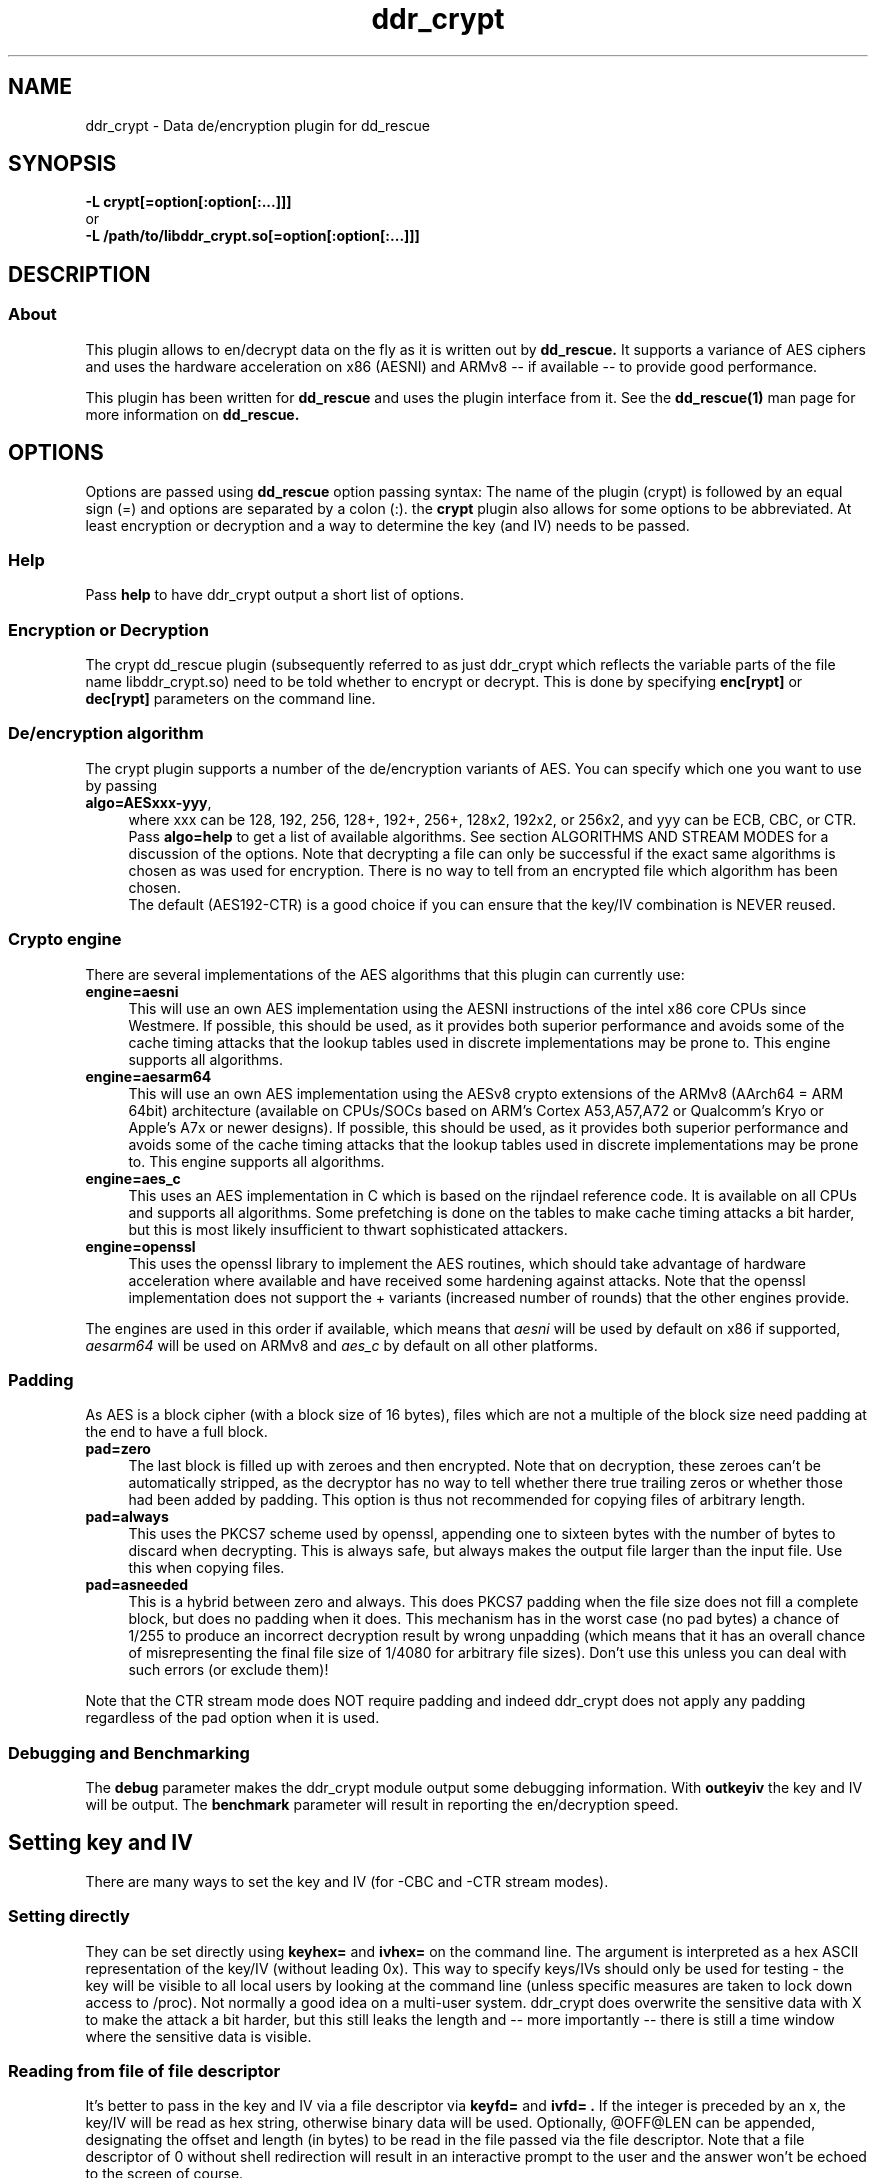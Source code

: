 .TH ddr_crypt 1 "2015-04-15" "Kurt Garloff" "En/Decryption plugin for dd_rescue"
.
.SH NAME
ddr_crypt \- Data de/encryption plugin for dd_rescue
.
.SH SYNOPSIS
.na
.nh
.B -L crypt[=option[:option[:...]]]
.br
or
.br
.B -L /path/to/libddr_crypt.so[=option[:option[:...]]]
.
.SH DESCRIPTION
.SS About
This plugin allows to en/decrypt data on the fly as it is written out
by
.B dd_rescue.
It supports a variance of AES ciphers and uses the hardware acceleration
on x86 (AESNI) and ARMv8 -- if available -- to provide good performance.
.PP
This plugin has been written for
.B dd_rescue
and uses the plugin interface from it. See the
.BR dd_rescue(1)
man page for more information on
.B dd_rescue.
.
.SH OPTIONS
Options are passed using
.B dd_rescue
option passing syntax: The name of the plugin (crypt) is
followed by an equal sign (=) and options are separated by a colon (:).
the
.B crypt
plugin also allows for some options to be abbreviated. At least encryption
or decryption and a way to determine the key (and IV) needs
to be passed.
.
.SS Help
Pass
.B help
to have ddr_crypt output a short list of options.
.
.SS Encryption or Decryption
The crypt dd_rescue plugin (subsequently referred to as just ddr_crypt which
reflects the variable parts of the file name libddr_crypt.so) need to be told
whether to encrypt or decrypt. This is done by specifying
.B enc[rypt]
or 
.B dec[rypt]
parameters on the
command line.
.
.SS De/encryption algorithm
The crypt plugin supports a number of the de/encryption variants of AES.
You can specify which one you want to use by passing 
.TP 4
.BR algo=AESxxx-yyy ,
where xxx can be 128, 192, 256, 128+, 192+, 256+, 128x2, 192x2, or 256x2,
and yyy can be ECB, CBC, or CTR. 
Pass 
.BR algo=help 
to get a list of available algorithms.
See section ALGORITHMS AND STREAM MODES for a discussion of the options. 
Note that decrypting
a file can only be successful if the exact same algorithms is chosen as was
used for encryption. There is no way to tell from an encrypted file which
algorithm has been chosen.
.br
The default (AES192-CTR) is a good choice if you can ensure that the
key/IV combination is NEVER reused.
.
.SS Crypto engine
There are several implementations of the AES algorithms that this plugin
can currently use:
.TP 4
.BR engine=aesni
This will use an own AES implementation using the AESNI instructions of
the intel x86 core CPUs since Westmere. If possible, this should be used,
as it provides both superior performance and avoids some of the cache
timing attacks that the lookup tables used in discrete implementations
may be prone to. This engine supports all algorithms.
.TP 4
.BR engine=aesarm64
This will use an own AES implementation using the AESv8 crypto extensions of
the ARMv8 (AArch64 = ARM 64bit) architecture (available on CPUs/SOCs based on 
ARM's Cortex A53,A57,A72 or Qualcomm's Kryo or Apple's A7x or newer designs). 
If possible, this should be used,
as it provides both superior performance and avoids some of the cache
timing attacks that the lookup tables used in discrete implementations
may be prone to. This engine supports all algorithms.
.TP 4
.BR engine=aes_c
This uses an AES implementation in C which is based on the rijndael
reference code. It is available on all CPUs and supports all algorithms.
Some prefetching is done on the tables to make cache timing attacks
a bit harder, but this is most likely insufficient to thwart sophisticated
attackers.
.TP 4
.BR engine=openssl
This uses the openssl library to implement the AES routines, which should
take advantage of hardware acceleration where available and have received
some hardening against attacks. Note that the openssl implementation
does not support the + variants (increased number of rounds) that the
other engines provide.
.PP
The engines are used in this order if available, which means that 
.I aesni
will be used by default on x86 if supported,
.I aesarm64
will be used on ARMv8 and
.I aes_c
by default on all other platforms.
.
.SS Padding
As AES is a block cipher (with a block size of 16 bytes), files
which are not a multiple of the block size need padding at the
end to have a full block.
.TP 4
.BR pad=zero
The last block is filled up with zeroes and then encrypted.
Note that on decryption, these zeroes can't be automatically
stripped, as the decryptor has no way to tell whether there
true trailing zeros or whether those had been added by padding.
This option is thus not recommended for copying files of
arbitrary length.
.TP 4
.BR pad=always
This uses the PKCS7 scheme used by openssl, appending one to
sixteen bytes with the number of bytes to discard when
decrypting. This is always safe, but always makes the output file
larger than the input file. Use this when copying files.
.TP 4
.BR pad=asneeded
This is a hybrid between zero and always. This does PKCS7
padding when the file size does not fill a complete block,
but does no padding when it does. This mechanism has in the
worst case (no pad bytes) a chance of 1/255 to produce an
incorrect decryption result by wrong unpadding (which means
that it has an overall chance of misrepresenting the final
file size of 1/4080 for arbitrary file sizes). Don't use this
unless you can deal with such errors (or exclude them)!
.PP
Note that the CTR stream mode does NOT require padding and indeed
ddr_crypt does not apply any padding regardless of the pad option
when it is used.
.
.SS Debugging and Benchmarking
The
.B debug
parameter makes the ddr_crypt module output some debugging information.
With
.B outkeyiv
the key and IV will be output.
The
.B benchmark
parameter will result in reporting the en/decryption speed.
.
.SH Setting key and IV
There are many ways to set the key and IV (for -CBC and -CTR 
stream modes).
.SS Setting directly
They can be set directly using 
.B keyhex= 
and 
.B ivhex=
on the command line. The argument is interpreted as a hex
ASCII representation of the key/IV (without leading 0x).
This way to specify keys/IVs should only be used for
testing - the key will be visible to all local users by looking
at the command line (unless specific measures are taken to
lock down access to /proc). Not normally a good idea on a multi-user
system. ddr_crypt does overwrite the sensitive data with X to make
the attack a bit harder, but this still leaks the length and 
-- more importantly -- there is still a time window where the sensitive
data is visible.
.
.SS Reading from file of file descriptor
It's better to pass in the key and IV via a file descriptor via
.B keyfd=
and 
.B ivfd= .
If the integer is preceded by an x, the key/IV will be read as
hex string, otherwise binary data will be used. Optionally, @OFF@LEN
can be appended, designating the offset and length (in bytes) to be 
read in the file passed via the file descriptor. Note that a
file descriptor of 0 without shell redirection will result in an 
interactive prompt to the user and the answer won't be echoed to 
the screen of course.
.br
This is useful mainly when dd_rescue is called from another program.
.P
Alternatively, with
.B keyfile=
and 
.B ivfile=
a file name to be opened and read from can be specified.
The syntax does support the same optional @OFF@LEN designation,
but the key and IV will always be read in binary form.
(See below, Index files for a way to read in hex form.)
Currently (unlike with salt) there is no way to use ddr_crypt
to write out binary key and IV data with these options.
.
.SS Generating random key and IV 
The Operating System's random number generator can be used to
generate key and IV on the fly; if your system offers good random
numbers, this is the most secure way to specify and encryption
key. The options to specify are
.B keygen
and 
.B ivgen .
You need to save the key/IV somehow, otherwise you can not
decrypt again later. (The program will warn you!) Best way is to
use the next options.
.
.SS Index files
Keys and IVs can be stored as hex strings in index files;
the file format is the same as the one used in MD5SUMS:
The hex representation of the key/IV is followed by the file name.
Obviously, appropriate care needs to be taken to keep those files
confidential.
.P
If the ddr_crypt plugin gets the option 
.B keysfile
and
.B ivsfile
it will store already created keys/IVs (from the other options)
to files names KEYS.algname and IVS.algname in the MD5SUMS format.
(The files will be created or updated accordingly.)
If key/IV have not been created yet, ddr_crypt will try to retrieve
the key/IV from those files and error out upon failure.
.br
These options combine well with keygen and ivgen on encryption
(and should be used alone on decryption).
.
.SS Extended attributes
Similar to index files, keys and IVs can also be stored in and
retrieved from the encrypted file's extended attributes. This can
be achieved using the options
.B keyxattr
and
.B ivxattr .
Please review the comments in the main dd_rescue (1) man page for
general considerations about using extended attributes (xattrs).
.br
Note that storing the key in the xattr is normally
.B not
a good idea.
A user who can access the encrypted file can (locally) also read the
xattrs -- so the secrecy normally achieved by encryption is defeated 
this way. (There may be valid scenarios, though, e.g. when the file
tself is only accessible via a remote protocol that does not expose
the xattrs, such as http or DAV or NFS.)
.br
You can specify
.B kxfallb[ack]
and
.B ixfallb[ack]
in addition if you want ddr_crypt to try using xattrs and falling back
to keysfile and ivsfile in case the file system does not support the
extended attributes.
.
.SS Password based key and IV generation
Using the same key/IV for many files harms security severely (see
below in ALGORITHMS). So using a directly specified (non-generated)
key is not a good idea. However, if you prefer to have something
memorable rather than stored, you can use a password and salt
to generate many keys from one password.
.P
The key and IV are derived from an expensive to compute (and
even more expensive to revert) function of password and salt.
By default, ddr_crypt uses 17000 rounds of pbkdf2() for the
key (and a third for the IV),
although a more compute intense function (like scrypt) is planned
for the future. The expensiveness of this function is a protection
against brute forcing passwords. To use pbkdf2, you need to specify
.B pbkdf2
or
.B pbkdf2=rounds .
The latter format allows overriding the number of iterations for
key generation. (IV generation will be done with a third again.)
.P
For compatibility with openssl, key and IV can also be derived
using an openssl compatible key derivation function with
.B opbkdf .
Note that this is not recommended; only one round of md5 hashing
is used which makes brute-forcing very effective. Using this option
also has the side-effect of writing (encryption) or parsing
(decryption) an openSSL style Salted__ header.
.P
The salt can be derived automatically from the name (and length)
of the encrypted file; this allows to work with just one password
to be memorized. However, be aware that file size or name changes
will result in a different salt and thus different key/IV which
render your encrypted file undecryptable. If there is a risk of this
to happen, rather memorize one salt per file (or better save key
and IV using keysfile and ivsfile options or save the salt using
saltsfile or saltxattr, see below). Remember that file names
are case sensitive (as always with Un*x). Of course the keysfile
needs to be well protected from being read by unauthorized persons.
.P
Password and salt can be specified with a string
.B pass=
and 
.B salt=
or using the 
.B passfd=
.B passfile=
and 
.B salthex=
.B saltfd=
.B saltfile=
options with the same possible parameters as above for direct specification
of key and IV. (Note that the salt is hashed, like when derived from file name
and length.) The password/passphrase is treated as a string, null-terminated
and with a trailing CRLF stripped off.
.br
The warnings about passing confidential data (here: pass, salt, salthex) on 
the command line apply -- only do it for testing or in a single-user
environment.
.P
If the file name based automatic salt derivation is used, the assumed file
length for salt generation can be overridden by
.B saltlen= .
.P
Alternatively, the salts can also be stored and retrieved from an MD5SUMS style
index file (like with keysfile and ivsfile) by specifying the option
.B saltsfile .
When saltsfile is used to store salts, using random salts on encryption
becomes a good idea. This can be achieved by specifying the
.B saltgen
option.
.P
Instead of a salt index file (saltsfile), the salt can also be stored in 
(and retrieved from) an extended attribute. This can be done using the
.B saltxattr[=xattr_name]
option. The attribute name is optional and defaults to user.salt.ALGNAME
(with ALGNAME replaced by the algorithm). Since ddr_crypt 1.99, the
password-based key derivation function (and the number of iterations) is
also stored and retrieved in the xattr user.pbkdf with this option.
.br
It's also possible to try using the xattr feature and fall back to using
the index file (saltsfile) if your file system does not support extended attributes.
Use the
.B sxfallback
option to tell ddr_crypt to do this. Note that the pbkdf can not be stored
(or retrieved) if the fallback actually takes place.
.br
See the main dd_rescue (1) man page for a discussion of advantages and
disadvantages of using extended attributes.
.
.SH ALGORITHMS AND STREAM MODES
The AES (Rijndael) family of algorithms is considered cryptographically
safe at the time of writing, as no practicable attacks have been published
against it. It is up to the reader to judge whether (s)he believes that
the worst criminals or intelligence agencies are significantly ahead
of common (published) knowledge. In reality, it is typically easier to
use social engineering or flaws in key handling and random number generation
to carry out attacks.
.
.SS Plus modes
Given that the best known attacks are against AES versions with a reduced 
number of rounds with only small round number reductions, it appears
that increasing the number of rounds would seem a reasonable countermeasure
against cryptographic attacks. (This has been inspired by a comment from
Bruce Schneier who the author of this document has very high respect for.)
.P
The C and AESNI implementations support AES128,192,256 modes with 2,3,4
additional rounds respectively, resulting in 12, 15, 18 rounds. These
modes are named AES128+, AES192+, and AES256+ (plus modes) respectively. 
They do offer a computationally relatively cheap
way to enhance security. The author of this document e.g. would
chose AES192+ over AES256. While the author of this document would never
judge himself as a cryptography expert strong enough to create new
algorithms or even devise significant changes to existing ones, he 
considers this variation a choice that is more secure than the original.
Please note however, that these custom algorithms result in files that
can not be decrypted using any other tools. Also, the openSSL engine does
not support the plus modes.
.
.SS Double modes
A computationally more expensive method to enhance security is doubling
the number of rounds. This is equivalent to encrypting twice (where the
second key is a simple derivation of the first).
These methods are supported by all engines and are named AES128x2, AES192x2,
and AES256x2.
.
.SS Stream modes
The AES algorithm is a block cipher -- it transforms 16 byte blocks.
The trivial application to a file of arbitrary size is to apply this
to every block in the file. This is called ECB (electronic codebook)
mode. This is very insecure ... the same input will always result
in the same output. Patterns can be easily recognized and known
plain text attacks are trivial.
.P
It's better to make the transformation dependent on the previous
content of the file or the position within it. This is what the
CBC (chained block cipher) and CTR modes do.
.P
The CBC mode has several disadvantages: It can't be parallelized
(every block depends on all previous blocks for encryption; things
are better for decryption) and random access is impossible.
.P 
The CTR mode has many desirable properties. It is basically a stream
of (reproducible) pseudo random numbers that are XORed with the input
for encryption. Decryption is just another XOR of course. It's a
one time pad -- which has been proven to be secure, if the pad is
unknown to an attacker and only used once.
.br
The latter can't be stressed enough: Don't ever use the same key/IV
combination for two files. Mathematically spoken:
c1 = r1 XOR p1 and
c2 = r2 XOR p2
(c = ciphertext, r = AES random numbers, p = plaintext).
With r == r1 == r2, it can be trivially seen that the attacker can calculate
c1 XOR c2 = r XOR p1 XOR r XOR p2 = p1 XOR p2. If the plaintext of one of
the files is partially known, so is the other.
.P
The CTR mode has more nice properties: It allows random access as the
AES random numbers (belonging to a key/IV combination) with a certain 
offset can be directly calculated and the last block does not require
padding, as partial blocks can be processed.
.P
The author of this documents prefers CTR stream mode and ensures
that keys/IVs are not reused.
.
.SH Supported dd_rescue features
With CTR mode, you can do partial writes to encrypted files and
the result will still be a consistent file (of course assuming
that the used key and IV are the same). Same with appending (-x)
or reverse direction copies.
.br
With ECB mode, this will only work, if file size and offsets
are all block (16byte) aligned. With CBC, none of this is possible.
.P
The ddr_crypt plugin has no specific support for encoding holes;
if however previous correctly encrypted content is present in
a hole, the support for partial writes in CTR and ECB mode will
result in a meaningful output. If no previous content is in holes,
then the result of decrypting zeros will result upon decryption.
.br
You can pass the option
.B skiphole
to make ddr_crypt leave 512byte blocks of zeros untouched.
This will reveal blocks of zeros and may thus disclose valuable
information to an attacker, so use with care. Also note that you
need to use this with en- and decryption and with the same 
alignment (mod 512) for encryption to be reversible. You have
been warned. (You don't need to be worried about misdetecting
zeros on decrypting -- the chances of non-zero plaintext resulting
in an aligned 512byte block of zeros is smaller than 2^-4096. So
this option is safe on decrypting -- if some of the ciphertext
has been overwritten with blocks of zeros, you might even prefer
to have zeros in the decrypted file rather than random gibberish.)
.P
Note that you can compress and encode holes with ddr_lzo and then
pass to ddr_crypt to encrypt and pass through ddr_crypt to decrypt
and ddr_lzo to uncompress and extract holes again. This only works
with CTR mode. 
.P
The option
.B weakrnd
is provided for testing in environments, where strong random
numbers are not available. It will cause weaker random numbers
to be used for key generation. Don't use it if you want security.
.
.SH openssl compatibility
Files that are encrypted with openssl enc where you specify
the key (with -K) and the IV (with -iv) result in the same
output that ddr_crypt generates for -ECB and -CBC modes.
ddr_crypt uses a 64bit counter in -CTR modes.
.P
With the option
.B opbkdf
ddr_crypt also reads/writes the openSSL Salted__ header to
be compatible with openssl. This function needs more testing
and better error handling though.
.
.SH BUGS/LIMITATIONS
.SS Maturity
The plugin is new as of dd_rescue 1.98. Do not yet rely on data
saved with ddr_crypt as the only backup for valuable data. Also
expect some changes to ddr_crypt in the not too distant future. 
.P
Due to an issue in ddr_crypt's initialization of the IV for
CTR mode, the last 32bits would always be zeroed out prior
to adding the counter. This has been fixed in 1.99.
It order to be compatible with 1.98, the option
.B ctrbug198
can be specified on the command line.
.br
.
.SS Security
While care has been applied to check the result of memory allocations ...,
the code has not been audited and only limited fuzzing
has been applied to ensure it's not vulnerable to malicious data -- 
be careful when you process data from untrusted sources.
.br
Key handling is a tricky business -- the author may have screwed up
resulting in some ways to use this program to encrypt data may not
result in the level of secrecy that is desired.
.
.SS Testing
The crypt plugin does not yet have the same test coverage as the other
plugins, which means it has not been tested as intensively as the others.
.
.SS Future work
Except for more testing and auditing a few more features are envisioned
for this plugin:
.br
Support for other (non-AES) algorithms such as twofish (and
possibly also threefish).
.br
Stronger function to derive keys/IVs from passwords than pbkdf2.
.br
Support for other streaming modes (XTS, GCM, ...)
.
.SH EXAMPLES
.TP
.BI dd_rescue\ \-ptAL\ crypt=algo=AES256-CTR:enc:keygen:ivgen:keysfile:ivsfile\ infile\ outfile
encrypts data from
.IR infile
with AES256 in CTR mode using a generated (random) key and IV and writes the result to
.IR outfile
.
It adds a line to KEYS.AES256-CTR and to IVS.AES256-CTR where the used key
and IV are written to respectively. (Please ensure that this file is not accessible
by any unauthorized person!) Decryption can be performed by
.P
.BI dd_rescue\ \-ptAL\ crypt=algo=AES256-CTR:dec:keysfile:ivsfile\ outfile\ infile
.
.TP
.BI dd_rescue\ \-AL\ crypt=AES192+-CTR:enc:saltgen:saltxattr:sxfallback:passfd=0:pbkdf2\ infile\ outfile
will ask for a password, generate a random salt and store it in the extended attribute of
.B outfile 
(and fallback to SALTS.AES192+-CTR index file) and uses pbkdf2 function to produce a key
and IV for encrypting the data. For decrypting, just omit the
.B saltgen 
parameter.
.TP
.BI dd_rescue\ \-ptL\ lzo=compr,crypt=AES256-CTR:enc:keygen:ivgen:keysfile:ivsfile\ infile\ outfile
will compress the data (using lzo) and then encrypt. Use the reverse order and omit keygen and ivgen
to decrypt and uncompress. Compression has the nice side effect of dealing with holes, which otherwise
get compressed to non-zero values (unless you specify skiphole). Feel free to add the hash plugin
at the beginning and/or the end to produce cryptographic checksums for both the original file and the
end result.
.
.SH SEE ALSO
.BR dd_rescue (1)
.
.SH AUTHOR
Kurt Garloff <kurt@garloff.de>
.
.SH CREDITS
The x86 AESNI optimized AES implementation has been inspired by
an intel whitepaper from 2009:
https://software.intel.com/sites/default/files/article/165683/aes-wp-2012-09-22-v01.pdf
.br
The ARMv8 AES support has been inspired by studying openSSL assembly as well
as Linaro's in-kernel implementation.
. 
.SH COPYRIGHT
This plugin is under the same license as dd_rescue: The GNU General 
Public License (GPL) v2 or v3 - at your option.
.
.SH HISTORY
ddr_crypt plugin was first introduced with dd_rescue 1.98 (May 2015).
.br
Version 1.99 brought support for ARMv8 crypto acceleration and support
for openssl style key derivation and Salted__ headers. It also added storing
pbkdf related infos in xattrs and added support for storing and retrieving
keys (not recommended!) and IVs in/from xattrs. A bug with CTR initialization
was resolved (see ctrbug198 option).
.PP
Some additional information can be found on
.br
http://garloff.de/kurt/linux/ddrescue/
